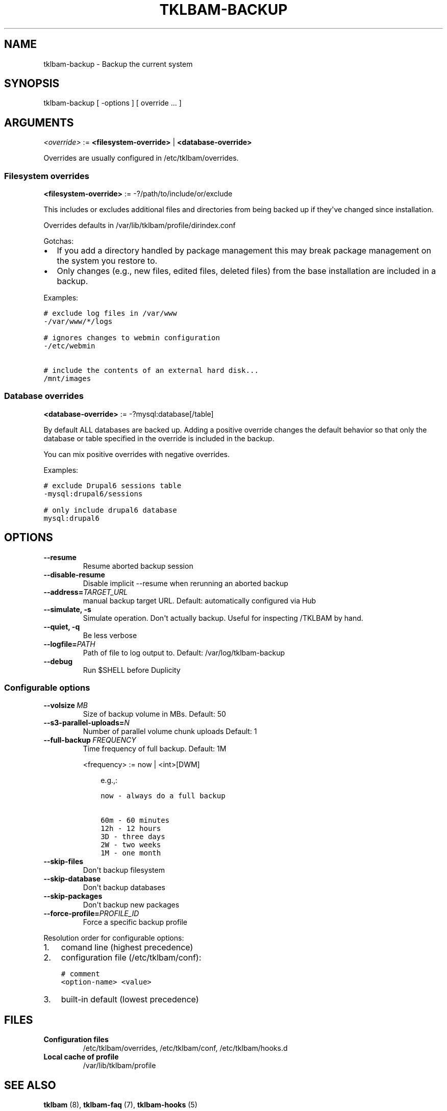 .\" Man page generated from reStructeredText.
.
.TH TKLBAM-BACKUP 8 "2012-08-10" "" "backup"
.SH NAME
tklbam-backup \- Backup the current system
.
.nr rst2man-indent-level 0
.
.de1 rstReportMargin
\\$1 \\n[an-margin]
level \\n[rst2man-indent-level]
level margin: \\n[rst2man-indent\\n[rst2man-indent-level]]
-
\\n[rst2man-indent0]
\\n[rst2man-indent1]
\\n[rst2man-indent2]
..
.de1 INDENT
.\" .rstReportMargin pre:
. RS \\$1
. nr rst2man-indent\\n[rst2man-indent-level] \\n[an-margin]
. nr rst2man-indent-level +1
.\" .rstReportMargin post:
..
.de UNINDENT
. RE
.\" indent \\n[an-margin]
.\" old: \\n[rst2man-indent\\n[rst2man-indent-level]]
.nr rst2man-indent-level -1
.\" new: \\n[rst2man-indent\\n[rst2man-indent-level]]
.in \\n[rst2man-indent\\n[rst2man-indent-level]]u
..
.SH SYNOPSIS
.sp
tklbam\-backup [ \-options ] [ override ... ]
.SH ARGUMENTS
.sp
\fI<override>\fP := \fB<filesystem\-override>\fP | \fB<database\-override>\fP
.sp
Overrides are usually configured in /etc/tklbam/overrides.
.SS Filesystem overrides
.sp
\fB<filesystem\-override>\fP := \-?/path/to/include/or/exclude
.sp
This includes or excludes additional files and directories from being
backed up if they\(aqve changed since installation.
.sp
Overrides defaults in /var/lib/tklbam/profile/dirindex.conf
.sp
Gotchas:
.INDENT 0.0
.IP \(bu 2
.
If you add a directory handled by package management this may break
package management on the system you restore to.
.IP \(bu 2
.
Only changes (e.g., new files, edited files, deleted files) from the
base installation are included in a backup.
.UNINDENT
.sp
Examples:
.sp
.nf
.ft C
# exclude log files in /var/www
\-/var/www/*/logs

# ignores changes to webmin configuration
\-/etc/webmin

# include the contents of an external hard disk...
/mnt/images
.ft P
.fi
.SS Database overrides
.sp
\fB<database\-override>\fP := \-?mysql:database[/table]
.sp
By default ALL databases are backed up. Adding a positive override
changes the default behavior so that only the database or table
specified in the override is included in the backup.
.sp
You can mix positive overrides with negative overrides.
.sp
Examples:
.sp
.nf
.ft C
# exclude Drupal6 sessions table
\-mysql:drupal6/sessions

# only include drupal6 database
mysql:drupal6
.ft P
.fi
.SH OPTIONS
.INDENT 0.0
.TP
.B \-\-resume
.
Resume aborted backup session
.TP
.B \-\-disable\-resume
.
Disable implicit \-\-resume when rerunning an aborted backup
.TP
.BI \-\-address\fB= TARGET_URL
.
manual backup target URL.
Default: automatically configured via Hub
.TP
.B \-\-simulate,  \-s
.
Simulate operation. Don\(aqt actually backup.
Useful for inspecting /TKLBAM by hand.
.TP
.B \-\-quiet,  \-q
.
Be less verbose
.TP
.BI \-\-logfile\fB= PATH
.
Path of file to log output to.
Default: /var/log/tklbam\-backup
.TP
.B \-\-debug
.
Run $SHELL before Duplicity
.UNINDENT
.SS Configurable options
.INDENT 0.0
.TP
.BI \-\-volsize \ MB
.
Size of backup volume in MBs.
Default: 50
.TP
.BI \-\-s3\-parallel\-uploads\fB= N
.
Number of parallel volume chunk uploads
Default: 1
.TP
.BI \-\-full\-backup \ FREQUENCY
.
Time frequency of full backup.
Default: 1M
.sp
<frequency> := now | <int>[DWM]
.INDENT 7.0
.INDENT 3.5
.sp
e.g.,:
.sp
.nf
.ft C
now \- always do a full backup

60m \- 60 minutes
12h \- 12 hours
3D \- three days
2W \- two weeks
1M \- one month
.ft P
.fi
.UNINDENT
.UNINDENT
.TP
.B \-\-skip\-files
.
Don\(aqt backup filesystem
.TP
.B \-\-skip\-database
.
Don\(aqt backup databases
.TP
.B \-\-skip\-packages
.
Don\(aqt backup new packages
.TP
.BI \-\-force\-profile\fB= PROFILE_ID
.
Force a specific backup profile
.UNINDENT
.sp
Resolution order for configurable options:
.INDENT 0.0
.IP 1. 3
.
comand line (highest precedence)
.IP 2. 3
.
configuration file (/etc/tklbam/conf):
.sp
.nf
.ft C
# comment
<option\-name> <value>
.ft P
.fi
.IP 3. 3
.
built\-in default (lowest precedence)
.UNINDENT
.SH FILES
.INDENT 0.0
.TP
.B Configuration files
.
/etc/tklbam/overrides, /etc/tklbam/conf, /etc/tklbam/hooks.d
.TP
.B Local cache of profile
.
/var/lib/tklbam/profile
.UNINDENT
.SH SEE ALSO
.sp
\fBtklbam\fP (8), \fBtklbam\-faq\fP (7), \fBtklbam\-hooks\fP (5)
.SH AUTHOR
Liraz Siri <liraz@turnkeylinux.org>
.\" Generated by docutils manpage writer.
.\" 
.
